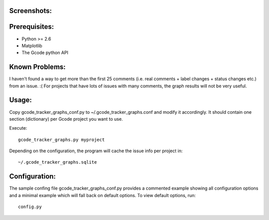 Screenshots:
============

.. image:: https://github.com/rbreu/gcode-tracker-graphs/raw/master/screenshots/open_issues.png

.. image:: https://github.com/rbreu/gcode-tracker-graphs/raw/master/screenshots/opened_closed_issues.png


Prerequisites:
==============

* Python >= 2.6
* Matplotlib
* The Gcode python API


Known Problems:
===============

I haven't found a way to get more than the first 25 comments
(i.e. real comments + label changes + status changes etc.) from an
issue. :( For projects that have lots of issues with many comments,
the graph results will not be very useful.


Usage:
======

Copy gcode_tracker_graphs_conf.py to ~/.gcode_tracker_graphs.conf
and modify it accordingly. It should contain one section (dictionary)
per Gcode project you want to use.

Execute::

  gcode_tracker_graphs.py myproject

Depending on the configuration, the program will cache the issue info
per project in::

  ~/.gcode_tracker_graphs.sqlite


Configuration:
==============

The sample confing file gcode_tracker_graphs_conf.py provides a
commented example showing all configuration options and a minimal
example which will fall back on default options. To view default
options, run::

  config.py
